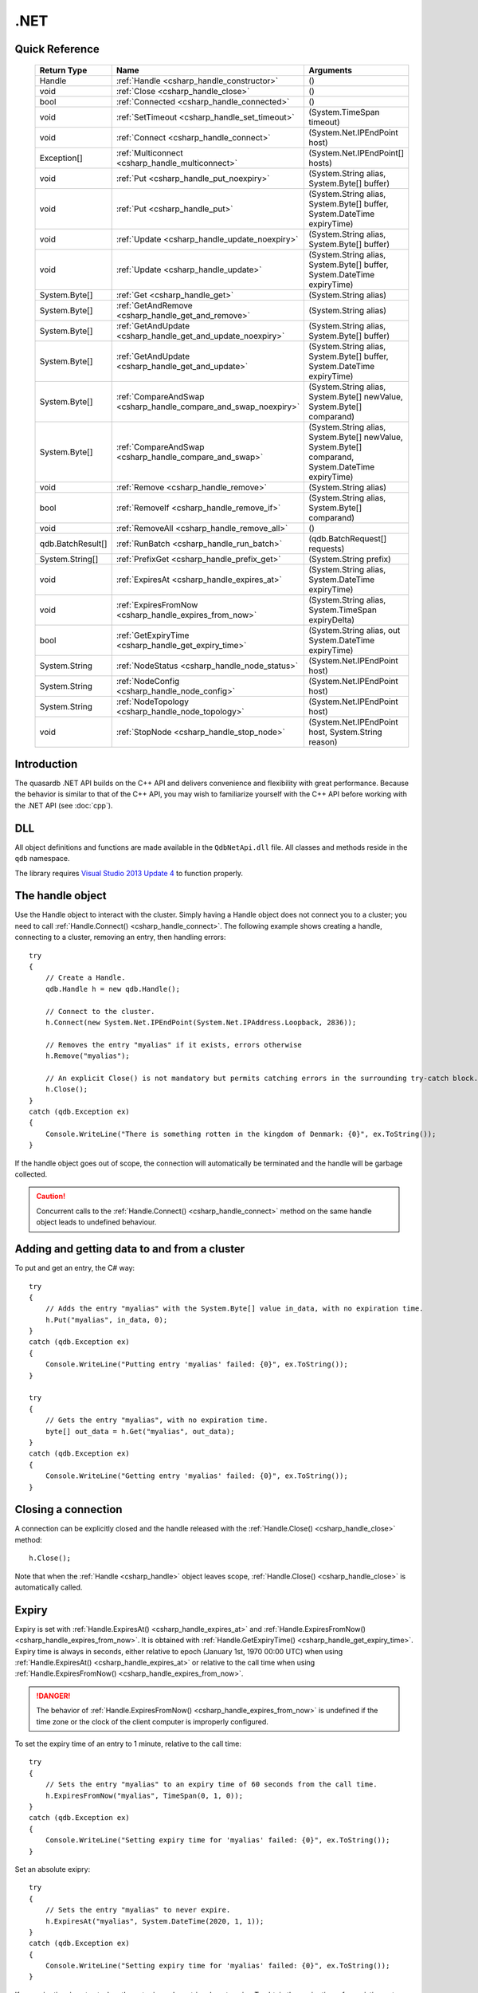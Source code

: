 .NET
====

.. highlight:: csharp


Quick Reference
---------------

 ==================== ================================================================== ===================
     Return Type                                  Name                                       Arguments
 ==================== ================================================================== ===================
  Handle               :ref:`Handle <csharp_handle_constructor>`                          ()
  void                 :ref:`Close <csharp_handle_close>`                                 ()
  bool                 :ref:`Connected <csharp_handle_connected>`                         ()
  void                 :ref:`SetTimeout <csharp_handle_set_timeout>`                      (System.TimeSpan timeout)
  void                 :ref:`Connect <csharp_handle_connect>`                             (System.Net.IPEndPoint host)
  Exception[]          :ref:`Multiconnect <csharp_handle_multiconnect>`                   (System.Net.IPEndPoint[] hosts)
  void                 :ref:`Put <csharp_handle_put_noexpiry>`                            (System.String alias, System.Byte[] buffer)
  void                 :ref:`Put <csharp_handle_put>`                                     (System.String alias, System.Byte[] buffer, System.DateTime expiryTime)
  void                 :ref:`Update <csharp_handle_update_noexpiry>`                      (System.String alias, System.Byte[] buffer)
  void                 :ref:`Update <csharp_handle_update>`                               (System.String alias, System.Byte[] buffer, System.DateTime expiryTime)
  System.Byte[]        :ref:`Get <csharp_handle_get>`                                     (System.String alias)
  System.Byte[]        :ref:`GetAndRemove <csharp_handle_get_and_remove>`                 (System.String alias)
  System.Byte[]        :ref:`GetAndUpdate <csharp_handle_get_and_update_noexpiry>`        (System.String alias, System.Byte[] buffer)
  System.Byte[]        :ref:`GetAndUpdate <csharp_handle_get_and_update>`                 (System.String alias, System.Byte[] buffer, System.DateTime expiryTime)
  System.Byte[]        :ref:`CompareAndSwap <csharp_handle_compare_and_swap_noexpiry>`    (System.String alias, System.Byte[] newValue, System.Byte[] comparand)
  System.Byte[]        :ref:`CompareAndSwap <csharp_handle_compare_and_swap>`             (System.String alias, System.Byte[] newValue, System.Byte[] comparand, System.DateTime expiryTime)
  void                 :ref:`Remove <csharp_handle_remove>`                               (System.String alias)
  bool                 :ref:`RemoveIf <csharp_handle_remove_if>`                          (System.String alias, System.Byte[] comparand)
  void                 :ref:`RemoveAll <csharp_handle_remove_all>`                        ()
  qdb.BatchResult[]    :ref:`RunBatch <csharp_handle_run_batch>`                          (qdb.BatchRequest[] requests)
  System.String[]      :ref:`PrefixGet <csharp_handle_prefix_get>`                        (System.String prefix)
  void                 :ref:`ExpiresAt <csharp_handle_expires_at>`                        (System.String alias, System.DateTime expiryTime)
  void                 :ref:`ExpiresFromNow <csharp_handle_expires_from_now>`             (System.String alias, System.TimeSpan expiryDelta)
  bool                 :ref:`GetExpiryTime <csharp_handle_get_expiry_time>`               (System.String alias, out System.DateTime expiryTime)
  System.String        :ref:`NodeStatus <csharp_handle_node_status>`                      (System.Net.IPEndPoint host)
  System.String        :ref:`NodeConfig <csharp_handle_node_config>`                      (System.Net.IPEndPoint host)
  System.String        :ref:`NodeTopology <csharp_handle_node_topology>`                  (System.Net.IPEndPoint host)
  void                 :ref:`StopNode <csharp_handle_stop_node>`                          (System.Net.IPEndPoint host, System.String reason)
  
 ==================== ================================================================== ===================


Introduction
--------------

The quasardb .NET API builds on the C++ API and delivers convenience and flexibility with great performance. Because the behavior is similar to that of the C++ API, you may wish to familiarize yourself with the C++ API before working with the .NET API (see :doc:`cpp`).

DLL
---

All object definitions and functions are made available in the ``QdbNetApi.dll`` file. All classes and methods reside in the ``qdb`` namespace.

The library requires `Visual Studio 2013 Update 4 <http://www.visualstudio.com/en-us/news/vs2013-update4-rtm-vs>`_ to function properly.

The handle object
-------------------

Use the Handle object to interact with the cluster. Simply having a Handle object does not connect you to a cluster; you need to call :ref:`Handle.Connect() <csharp_handle_connect>`. The following example shows creating a handle, connecting to a cluster, removing an entry, then handling errors::

    try
    {
        // Create a Handle.
        qdb.Handle h = new qdb.Handle();
        
        // Connect to the cluster.
        h.Connect(new System.Net.IPEndPoint(System.Net.IPAddress.Loopback, 2836));
        
        // Removes the entry "myalias" if it exists, errors otherwise
        h.Remove("myalias");
        
        // An explicit Close() is not mandatory but permits catching errors in the surrounding try-catch block.
        h.Close();
    }
    catch (qdb.Exception ex)
    {
        Console.WriteLine("There is something rotten in the kingdom of Denmark: {0}", ex.ToString());
    }


If the handle object goes out of scope, the connection will automatically be terminated and the handle will be garbage collected.

.. caution::
    Concurrent calls to the :ref:`Handle.Connect() <csharp_handle_connect>` method on the same handle object leads to undefined behaviour.

Adding and getting data to and from a cluster
---------------------------------------------

To put and get an entry, the C# way::
    
    try
    {
        // Adds the entry "myalias" with the System.Byte[] value in_data, with no expiration time.
        h.Put("myalias", in_data, 0);
    }
    catch (qdb.Exception ex)
    {
        Console.WriteLine("Putting entry 'myalias' failed: {0}", ex.ToString());
    }

    try
    {
        // Gets the entry "myalias", with no expiration time.
        byte[] out_data = h.Get("myalias", out_data);
    }
    catch (qdb.Exception ex)
    {
        Console.WriteLine("Getting entry 'myalias' failed: {0}", ex.ToString());
    }


Closing a connection
-----------------------

A connection can be explicitly closed and the handle released with the :ref:`Handle.Close() <csharp_handle_close>` method::

    h.Close();

Note that when the :ref:`Handle <csharp_handle>` object leaves scope, :ref:`Handle.Close() <csharp_handle_close>` is automatically called.


Expiry
-------

Expiry is set with :ref:`Handle.ExpiresAt() <csharp_handle_expires_at>` and :ref:`Handle.ExpiresFromNow() <csharp_handle_expires_from_now>`. It is obtained with :ref:`Handle.GetExpiryTime() <csharp_handle_get_expiry_time>`. Expiry time is always in seconds, either relative to epoch (January 1st, 1970 00:00 UTC) when using :ref:`Handle.ExpiresAt() <csharp_handle_expires_at>` or relative to the call time when using :ref:`Handle.ExpiresFromNow() <csharp_handle_expires_from_now>`.

.. danger::
    The behavior of :ref:`Handle.ExpiresFromNow() <csharp_handle_expires_from_now>` is undefined if the time zone or the clock of the client computer is improperly configured.

To set the expiry time of an entry to 1 minute, relative to the call time::

    try
    {
        // Sets the entry "myalias" to an expiry time of 60 seconds from the call time.
        h.ExpiresFromNow("myalias", TimeSpan(0, 1, 0));
    }
    catch (qdb.Exception ex)
    {
        Console.WriteLine("Setting expiry time for 'myalias' failed: {0}", ex.ToString());
    }

Set an absolute exipry::

    try
    {
        // Sets the entry "myalias" to never expire.
        h.ExpiresAt("myalias", System.DateTime(2020, 1, 1));
    }
    catch (qdb.Exception ex)
    {
        Console.WriteLine("Setting expiry time for 'myalias' failed: {0}", ex.ToString());
    }

If an expiry time is not set when the entry is made, entries do not expire. To obtain the expiry time of an existing entry::

    try
    {
        DateTime expiry;

        // Gets the expiry time for "myalias"
        if (!h.GetExpiryTime("myalias", expiry))
        {
            // no expiry
        }
        else
        {
            // expiry, datetime_of_myalias is updated
        }
    }
    catch (qdb.Exception ex)
    {
        Console.WriteLine("Getting expiry time for 'myalias' failed: {0}", ex.ToString());
    }


Prefix based search
---------------------

Prefix based search is a powerful tool that helps you lookup entries efficiently.

For example, if you want to find all entries whose aliases start with "record"::

    try
    {
        System.String[] results = h.PrefixGet("record");
    }
    catch (qdb.Exception ex)
    {
        Console.WriteLine("Getting prefixes for 'record' failed: {0}", ex.ToString());
    }

Batch operations
-------------------

Batch operations are used similarly as in C, except the :ref:`Handle.RunBatch() <csharp_handle_run_batch>` method is provided for convenience.

Exceptions
------------

The quasardb .NET API will collect and throw Exceptions when the :ref:`Handle.Close() <csharp_handle_close>` method is called, or the :ref:`Handle <csharp_handle>` object goes out of scope.


Reference
----------------

All classes and instance methods reside in the 'qdb' namespace.


.. _csharp_handle:
.. class:: Handle

    .. _csharp_handle_constructor:
    .. function:: Handle()

        Constructor. Creates a qdb.Handle object by which you can manipulate the cluster.

        :returns: A qdb.Handle object.


    .. _csharp_handle_close:
    .. function:: void Close()

        Terminates all connections and releases all client-side allocated resources.


    .. _csharp_handle_connected:
    .. function:: bool Connected()

        Tests if the current handle is properly connected to a quasardb cluster.

        :returns: true if the handle is properly connected to a cluster.


    .. _csharp_handle_set_timeout:
    .. function:: void SetTimeout(System.TimeSpan timeout)

        Sets the timeout for connections.

        :param timeout: The amount of time after which the connection should timeout.


    .. _csharp_handle_connect:
    .. function:: void Connect(System.Net.IPEndPoint host)

        Bind the client instance to a quasardb cluster and connect to the given node within the cluster.

        :param host: The remote host to connect to.


    .. _csharp_handle_multiconnect:
    .. function:: Exception[] Multiconnect(System.Net.IPEndPoint[] hosts)

        Bind the client instance to a quasardb cluster and connect to multiple nodes within the cluster. If the same node (address and port) is present several times in the input array, it will count as only one successful connection. All hosts must belong to the same quasardb cluster. Only one connection to a listed node has to succeed for the connection to the cluster to be successful.

        :param hosts: an array of remote hosts to connect to.
        :returns: an array, matching each provided endpoint, with an exception in case of error or null if no error occurred.


    .. _csharp_handle_put_noexpiry:
    .. function:: void Put(System.String alias, System.Byte[] buffer)

        Adds an entry to the quasardb server. If the entry already exists the function will fail. Keys beginning with the string “qdb” are reserved and cannot be added to the cluster.

        :param alias: The entry's alias to create.
        :param buffer: The entry's content to be added to the server.


    .. _csharp_handle_put:
    .. function:: void Put(System.String alias, System.Byte[] buffer, System.DateTime expiryTime)

        Adds an entry to the quasardb server. If the entry already exists the function will fail. Keys beginning with the string “qdb” are reserved and cannot be added to the cluster.

        :param alias: The entry's alias to create.
        :param buffer: The entry's content to be added to the server.
        :param expiryTime: The absolute expiry time of the entry.


    .. _csharp_handle_update_noexpiry:
    .. function:: void Update(System.String alias, System.Byte[] buffer)

        Updates an entry on the quasardb server. If the entry already exists, the content will be updated. If the entry does not exist, it will be created.

        :param alias: The entry's alias to update.
        :param buffer: The entry's content to be updated to the server.


    .. _csharp_handle_update:
    .. function:: void Update(System.String alias, System.Byte[] buffer, System.DateTime expiryTime)

        Updates an entry on the quasardb server. If the entry already exists, the content will be updated. If the entry does not exist, it will be created.

        :param alias: The entry's alias to update.
        :param buffer: The entry's content to be updated to the server.
        :param expiryTime: The absolute expiry time of the entry.


    .. _csharp_handle_get:
    .. function:: System.Byte[] Get(System.String alias)

        Retrieves an entry's content from the quasardb server. If the entry does not exist, the function will fail.

        :param alias: The entry's alias whose content is to be retrieved.
        :returns: The requested entry's content.


    .. _csharp_handle_get_and_remove:
    .. function:: System.Byte[] GetRemove(System.String alias)

        Atomically gets an entry from the quasardb server and removes it. If the entry does not exist, the function will fail.

        :param alias: The entry's alias whose content is to be retrieved.
        :returns: The requested entry's content.


    .. _csharp_handle_get_and_update_noexpiry:
    .. function:: System.Byte[] GetUpdate(System.String alias, System.Byte[] buffer)

        Atomically gets and updates (in this order) the entry on the quasardb server. If the entry does not exist, the function will fail.

        :param alias: The entry's alias to update.
        :param buffer: The entry's content to be updated to the server.
        :returns: The requested entry's content, before the update.


    .. _csharp_handle_get_and_update:
    .. function:: System.Byte[] GetUpdate(System.String alias, System.Byte[] buffer, System.DateTime expiryTime)

        Atomically gets and updates (in this order) the entry on the quasardb server. If the entry does not exist, the function will fail.

        :param alias: The entry's alias to update.
        :param buffer: The entry's content to be updated to the server.
        :param expiryTime: The absolute expiry time of the entry.
        :returns: The requested entry's content, before the update.


    .. _csharp_handle_compare_and_swap_noexpiry:
    .. function:: System.Byte[] CompareAndSwap(System.String alias, System.Byte[] newValue, System.Byte[] comparand)

        Atomically compares the entry with the comparand and updates it to newValue if, and only if, they match.

        :param alias: The entry's alias to update.
        :param newValue: The entry's content to be updated to the server in case of match.
        :param comparand: The entry's content to be compared to.
        :returns: The original content, before the update, if any.


    .. _csharp_handle_compare_and_swap:
    .. function:: System.Byte[] CompareAndSwap(System.String alias, System.Byte[] newValue, System.Byte[] comparand, System.DateTime expiryTime)

        Atomically compares the entry with the comparand and updates it to newValue if, and only if, they match.

        :param alias: The entry's alias to update.
        :param newValue: The entry's content to be updated to the server in case of match.
        :param comparand: The entry's content to be compared to.
        :param expiryTime: The absolute expiry time of the updated entry.
        :returns: The original content, before the update, if any.


    .. _csharp_handle_remove:
    .. function:: void Remove(System.String alias)

        Removes an entry from the quasardb server. If the entry does not exist, the function will fail.

        :param alias: The entry's alias to delete.


    .. _csharp_handle_remove_if:
    .. function:: bool RemoveIf(System.String alias, System.Byte[] comparand)

        Atomically compares the entry with the comparand and removes it if, and only if, they match.

        :param alias: The entry's alias to delete.
        :param comparand: The entry's content to be compared to.
        :returns: True if the entry was successfully removed, false otherwise.


    .. _csharp_handle_remove_all:
    .. function:: void RemoveAll()

        Removes all the entries on all the nodes of the quasardb cluster. The function returns when the command has been dispatched and executed on the whole cluster or an error occurred.


    .. _csharp_handle_run_batch:
    .. function:: qdb.BatchResult[] RunBatch(qdb.BatchRequest[] requests)

        Runs the provided operations in batch on the cluster. The operations are run in arbitrary order.

        :param requests: An array of operations to run on the cluster in batch.
        :returns: An array of results in the same order of the supplied operations.


    .. _csharp_handle_prefix_get:
    .. function:: System.String[] PrefixGet(System.String prefix)

        Searches the cluster for all entries whose aliases start with "prefix". The method will return an array of strings containing the aliases of matching entries.

        :param prefix: A string representing the search prefix.
        :returns: An array of strings containing the aliases of matching entries.


    .. _csharp_handle_expires_at:
    .. function:: void ExpiresAt(System.String alias, System.DateTime expiryTime)

        Sets the expiry time of an existing entry from the quasardb cluster. A value of null means the entry never expires.

        :param alias: A string representing the entry's alias for which the expiry must be set.
        :param expiryTime: The absolute time at which the entry expires.


    .. _csharp_handle_expires_from_now:
    .. function:: void ExpiresFromNow(System.String alias, System.TimeSpan expiryDelta)

        Sets the expiry time of an existing entry from the quasardb cluster, relative to the current time.

        :param alias: A string representing the entry's alias for which the expiry must be set.
        :param expiryDelta: Time, relative to the call time, after which the entry expires.


    .. _csharp_handle_get_expiry_time:
    .. function:: bool GetExpiryTime(System.String alias, out System.DateTime expiryTime)

        Retrieves the expiry time of an existing entry. A value of null means the entry never expires.

        :param alias: A string representing the entry's alias for which the expiry must be retrieved.
        :param expiryTime: An DateTime that will be updated with the entry expiry time, if any.
        :returns: True if there is an expiry, false otherwise.


    .. _csharp_handle_node_status:
    .. function:: System.String NodeStatus(System.Net.IPEndPoint host)

        Obtains a node status as a JSON string.

        :param host: The remote node to get the status from.
        :returns: The status of the node as a JSON string.


    .. _csharp_handle_node_config:
    .. function:: System.String NodeConfig(System.Net.IPEndPoint host)

        Obtains a node configuration as a JSON string.

        :param host: The remote node to get the configuration from.
        :returns: The configuration of the node as a JSON string.


    .. _csharp_handle_node_topology:
    .. function:: System.String NodeTopology(System.Net.IPEndPoint host)

        Obtains a node topology as a JSON string.

        :param host: The remote node to get the configuration from.
        :returns: The topology of the node as a JSON string.


    .. _csharp_handle_stop_node:
    .. function:: void StopNode(System.Net.IPEndPoint host, System.String reason)

        Stops the node designated by its host and port number. This stop is generally effective within a few seconds of being issued, enabling inflight calls to complete successfully.

        :param host: The remote node to stop.
        :param reason: A string detailing the reason for the stop that will appear in the remote node's log.

